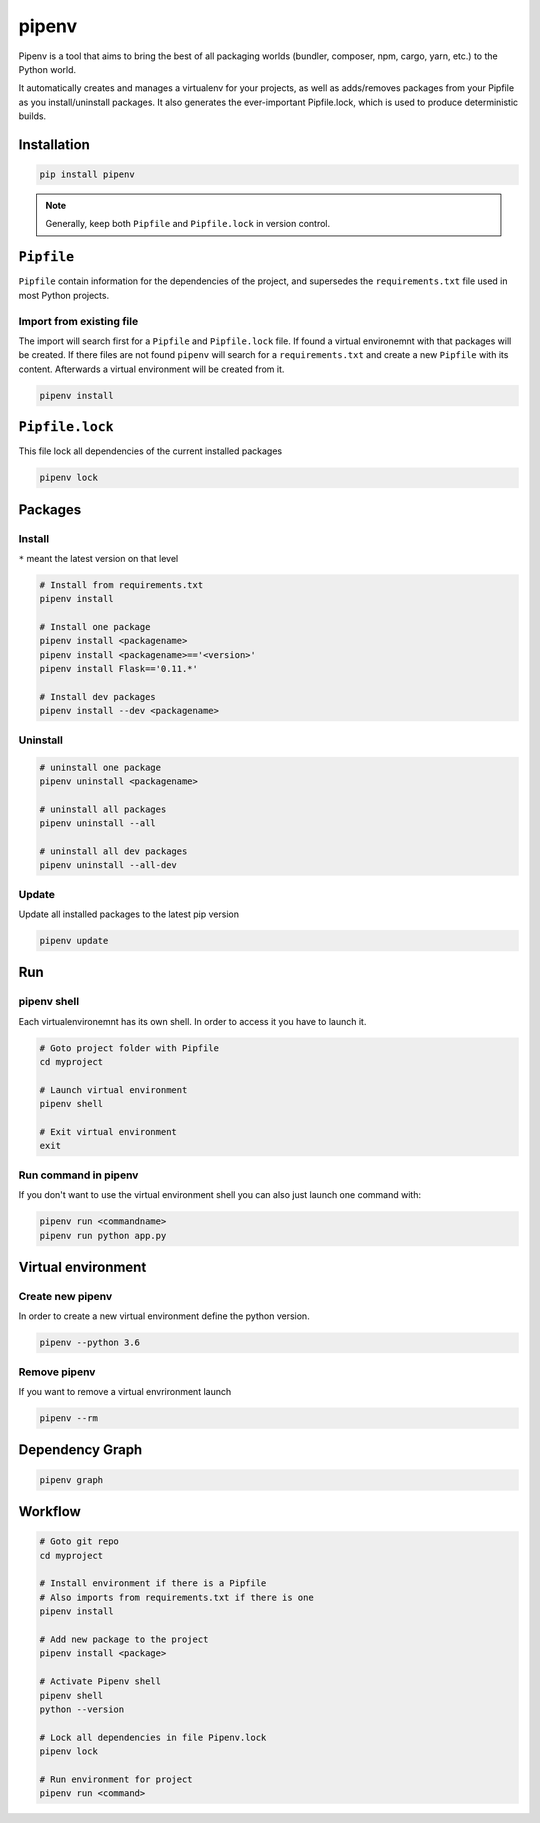 ======
pipenv
======

Pipenv is a tool that aims to bring the best of all packaging worlds (bundler, composer, npm, cargo, yarn, etc.) to the Python world.

It automatically creates and manages a virtualenv for your projects, as well as adds/removes packages from your Pipfile as you install/uninstall packages. It also generates the ever-important Pipfile.lock, which is used to produce deterministic builds.

Installation
============

.. code-block:: bash

   pip install pipenv

.. note::

   Generally, keep both ``Pipfile`` and ``Pipfile.lock`` in version control.

``Pipfile``
===========

``Pipfile`` contain information for the dependencies of the project, and supersedes the ``requirements.txt`` file used in most Python projects.


Import from existing file
--------------------------------

The import will search first for a ``Pipfile`` and ``Pipfile.lock`` file. If found a virtual environemnt with that packages will be created. If there files are not found ``pipenv`` will search for a ``requirements.txt`` and create a new ``Pipfile`` with its content. Afterwards a virtual environment will be created from it.

.. code-block:: bash

   pipenv install


``Pipfile.lock``
================

This file lock all dependencies of the current installed packages

.. code-block:: bash

   pipenv lock

Packages
========

Install
-------
``*`` meant the latest version on that level

.. code-block:: python

   # Install from requirements.txt
   pipenv install

   # Install one package
   pipenv install <packagename>
   pipenv install <packagename>=='<version>'
   pipenv install Flask=='0.11.*'

   # Install dev packages
   pipenv install --dev <packagename>

Uninstall
---------

.. code-block:: python

   # uninstall one package
   pipenv uninstall <packagename>

   # uninstall all packages
   pipenv uninstall --all

   # uninstall all dev packages
   pipenv uninstall --all-dev

Update
------

Update all installed packages to the latest pip version

.. code-block:: bash

   pipenv update

Run
===

pipenv shell
------------

Each virtualenvironemnt has its own shell. In order to access it you have to launch it.

.. code-block:: bash

   # Goto project folder with Pipfile
   cd myproject

   # Launch virtual environment
   pipenv shell

   # Exit virtual environment
   exit

Run command in pipenv
---------------------

If you don't want to use the virtual environment shell you can also just launch one command with:

.. code-block:: bash

   pipenv run <commandname>
   pipenv run python app.py

Virtual environment
===================

Create new pipenv
-----------------

In order to create a new virtual environment define the python version.

.. code-block:: bash

   pipenv --python 3.6

Remove pipenv
-------------

If you want to remove a virtual envrironment launch

.. code-block:: bash

   pipenv --rm

Dependency Graph
================

.. code-block:: bash

   pipenv graph


Workflow
========

.. code-block:: bash

   # Goto git repo
   cd myproject

   # Install environment if there is a Pipfile
   # Also imports from requirements.txt if there is one
   pipenv install

   # Add new package to the project
   pipenv install <package>

   # Activate Pipenv shell
   pipenv shell
   python --version

   # Lock all dependencies in file Pipenv.lock
   pipenv lock

   # Run environment for project
   pipenv run <command>